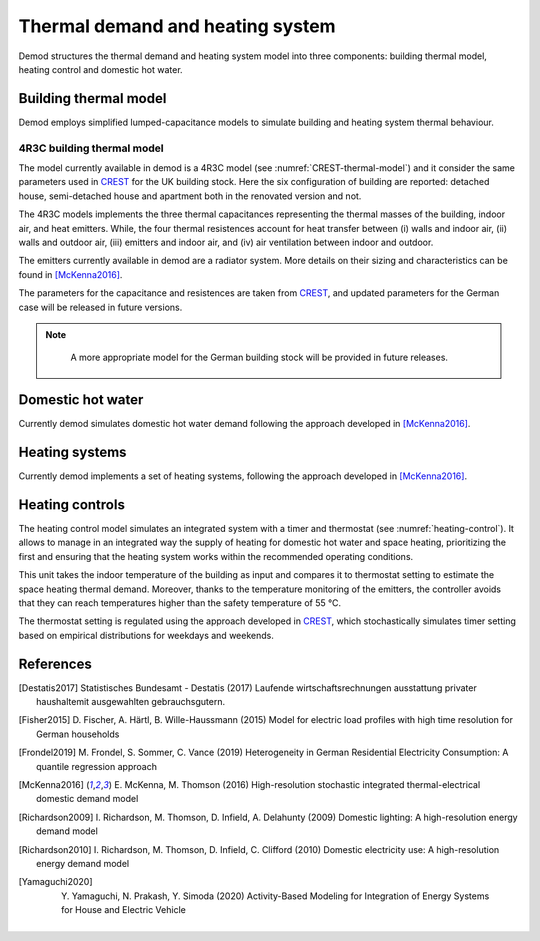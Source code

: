 ============================================
Thermal demand and heating system 
============================================

Demod structures the thermal demand and heating system model into three 
components: building thermal model, heating control and domestic hot water.

   

Building thermal model
------------------------

Demod employs simplified lumped-capacitance models
to simulate building and heating system thermal behaviour.

4R3C building thermal model
~~~~~~~~~~~~~~~~~~~~~~~~~~~~

The model currently available in demod is a 4R3C model 
(see :numref:`CREST-thermal-model`) and it consider the same 
parameters used in CREST_ for the UK building stock. 
Here the six configuration of building are reported: detached house,
semi-detached house and apartment both in the renovated version and not. 
 
The 4R3C models implements the three thermal capacitances representing
the thermal masses of the building, indoor air, and heat emitters. 
While, the four thermal resistences account for heat transfer between 
(i) walls and indoor air, (ii) walls and outdoor air, 
(iii) emitters and indoor air, 
and (iv) air ventilation between indoor and outdoor.

The emitters currently available in demod are a radiator system. 
More details on their sizing and characteristics can be found 
in [McKenna2016]_.   

The parameters for the capacitance and resistences are taken from CREST_, 
and updated parameters for the German case will be released 
in future versions. 
    

    
.. note::
   A more appropriate model for the German building stock will be 
   provided in future releases.  
        
 .. 6R2C building thermal model
    
.. Alternatively can be selected the model 6R2C, that starting from 
.. the model 5R1C of EN ISO 13790 integrates the resistance (1R) 
.. and the capacity (1C) of the radiator system (see :numref:`ISO13790-thermal-model`).  
    
.. For this model, parameters are currently available for a single apartment
.. configuration, as presented in [Vivian2017]_.

Domestic hot water
------------------------

Currently demod simulates domestic hot water demand 
following the approach developed in [McKenna2016]_.

    
Heating systems
------------------------

Currently demod implements a set of heating systems, following the 
approach developed in [McKenna2016]_.
    
    
Heating controls
------------------------

The heating control model simulates an integrated system 
with a timer and thermostat (see :numref:`heating-control`). 
It allows to manage in an integrated way the supply of heating 
for domestic hot water and space heating, prioritizing the first 
and ensuring that the heating system works 
within the recommended operating conditions. 


This unit takes the indoor temperature of the building as input and 
compares it to thermostat setting 
to estimate the space heating thermal demand. Moreover, thanks to 
the temperature monitoring of the emitters, 
the controller avoids that they can reach temperatures higher than 
the safety temperature of 55 °C.

The thermostat setting is regulated using the approach developed in CREST_,
which stochastically simulates timer setting based on empirical 
distributions for weekdays and weekends. 



    
.. The second method is inspired by the work [Sovacool2020]_ and
.. attempts to simulate the operation of the heating system by defining 
.. six different usage patterns. These six different patterns aim to give 
.. more relevance to the heterogeneity of behavior of different users in 
.. terms of heating periods and target temperatures.  
  
    



References
------------

.. [Destatis2017]
    Statistisches Bundesamt - Destatis (2017) Laufende wirtschaftsrechnungen 
    ausstattung privater haushaltemit ausgewahlten gebrauchsgutern.   
    
.. [Fisher2015] 
    D. Fischer, A. Härtl, B. Wille-Haussmann (2015) Model for electric load 
    profiles with high time resolution for German households
    
.. [Frondel2019] 
    M. Frondel, S. Sommer, C. Vance (2019) Heterogeneity in German 
    Residential Electricity Consumption: A quantile regression approach    

.. [McKenna2016] 
    E. McKenna, M. Thomson (2016) High-resolution stochastic integrated 
    thermal-electrical domestic demand model

.. [Richardson2009] 
    I. Richardson, M. Thomson, D. Infield, A. Delahunty (2009) Domestic 
    lighting: A high-resolution energy demand model

.. [Richardson2010] 
    I. Richardson, M. Thomson, D. Infield, C. Clifford (2010) Domestic 
    electricity use: A high-resolution energy demand model

.. [Yamaguchi2020] 
    Y. Yamaguchi, N. Prakash, Y. Simoda (2020) Activity-Based Modeling 
    for Integration of Energy Systems for House and Electric Vehicle
 
 
 .. ~~~~~~~~~~~~~~~~~~~~~~~~~~~~~~~~~ LINKs ~~~~~~~~~~~~~~~~~~~~~~~~~~~~~~~~~

.. _German-time-use: https://www.forschungsdatenzentrum.de/de/haushalte/zve

.. _CREST: https://www.lboro.ac.uk/research/crest/demand-model/ 